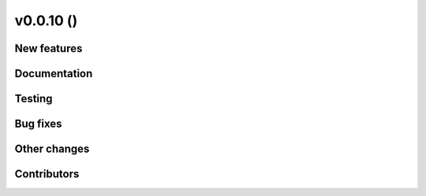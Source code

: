 v0.0.10 ()
++++++++++++++++++++++++++

New features
############

 

Documentation
#############


Testing
####### 


Bug fixes
#########

 
Other changes
#############


Contributors
############



